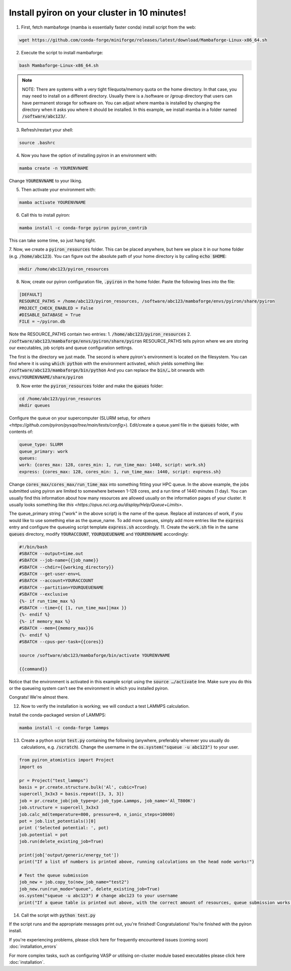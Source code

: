 .. _installation:

============
Install pyiron on your cluster in 10 minutes!
============

1. First, fetch mambaforge (mamba is essentially faster conda) install script from the web:

.. code-block:: bash 

    wget https://github.com/conda-forge/miniforge/releases/latest/download/Mambaforge-Linux-x86_64.sh

2. Execute the script to install mambaforge:

.. code-block:: bash

    bash Mambaforge-Linux-x86_64.sh

.. note:: 
    NOTE: There are systems with a very tight filequota/memory quota on the home directory. In that case, you may need to install on a different directory. Usually there is a /software or /group directory that users can have permanent storage for software on. 
    You can adjust where mamba is installed by changing the directory when it asks you where it should be installed.
    In this example, we install mamba in a folder named :code:`/software/abc123/`.

3. Refresh/restart your shell:

.. code-block:: bash

    source .bashrc

4. Now you have the option of installing pyiron in an environment with:

.. code-block:: bash

    mamba create -n YOURENVNAME

Change :code:`YOURENVNAME` to your liking.

5. Then activate your environment with:

.. code-block:: bash

    mamba activate YOURENVNAME

6. Call this to install pyiron:

.. code-block:: bash

    mamba install -c conda-forge pyiron pyiron_contrib

This can take some time, so just hang tight.

7. Now, we create a :code:`pyiron_resources` folder. This can be placed anywhere, but here we place it in our home folder (e.g. :code:`/home/abc123`).
You can figure out the absolute path of your home directory is by calling :code:`echo $HOME`:

.. code-block:: bash

    mkdir /home/abc123/pyiron_resources

8. Now, create our pyiron configuration file, :code:`.pyiron` in the home folder. Paste the following lines into the file:

.. code-block:: bash

    [DEFAULT]
    RESOURCE_PATHS = /home/abc123/pyiron_resources, /software/abc123/mambaforge/envs/pyiron/share/pyiron
    PROJECT_CHECK_ENABLED = False
    #DISABLE_DATABASE = True
    FILE = ~/pyiron.db

Note the RESOURCE_PATHS contain two entries:
1. :code:`/home/abc123/pyiron_resources`
2. :code:`/software/abc123/mambaforge/envs/pyiron/share/pyiron`
RESOURCE_PATHS tells pyiron where we are storing our executables, job scripts and queue configuration settings.

The first is the directory we just made. The second is where pyiron's environment is located on the filesystem. You can find where it is using :code:`which python` with the environment activated, which yields something like:
:code:`/software/abc123/mambaforge/bin/python`
And you can replace the :code:`bin/…` bit onwards with :code:`envs/YOURENVNAME/share/pyiron`

9. Now enter the :code:`pyiron_resources` folder and make the :code:`queues` folder:

.. code-block:: bash

    cd /home/abc123/pyiron_resources
    mkdir queues

Configure the queue on your supercomputer (SLURM setup, for `others <https://github.com/pyiron/pysqa/tree/main/tests/config>`). Edit/create a queue.yaml file in the :code:`queues` folder, with contents of:

.. code-block:: bash

    queue_type: SLURM
    queue_primary: work
    queues:
    work: {cores_max: 128, cores_min: 1, run_time_max: 1440, script: work.sh}
    express: {cores_max: 128, cores_min: 1, run_time_max: 1440, script: express.sh}

Change :code:`cores_max/cores_max/run_time_max` into something fitting your HPC queue. 
In the above example, the jobs submitted using pyiron are limited to somewhere between 1-128 cores, and a run time of 1440 minutes (1 day).
You can usually find this information about how many resources are allowed usually on the information pages of your cluster. It usually looks something like `this <https://opus.nci.org.au/display/Help/Queue+Limits>`.

The queue_primary string ("work" in the above script) is the name of the queue. Replace all instances of work, if you would like to use something else as the queue_name.
To add more queues, simply add more entries like the :code:`express` entry and configure the queueing script template :code:`express.sh` accordingly.
11. Create the :code:`work.sh` file in the same :code:`queues` directory, modify :code:`YOURACCOUNT`, :code:`YOURQUEUENAME` and :code:`YOURENVNAME` accordingly:

.. code-block:: bash

    #!/bin/bash
    #SBATCH --output=time.out
    #SBATCH --job-name={{job_name}}
    #SBATCH --chdir={{working_directory}}
    #SBATCH --get-user-env=L
    #SBATCH --account=YOURACCOUNT
    #SBATCH --partition=YOURQUEUENAME
    #SBATCH --exclusive
    {%- if run_time_max %}
    #SBATCH --time={{ [1, run_time_max]|max }}
    {%- endif %}
    {%- if memory_max %}
    #SBATCH --mem={{memory_max}}G
    {%- endif %}
    #SBATCH --cpus-per-task={{cores}}

    source /software/abc123/mambaforge/bin/activate YOURENVNAME

    {{command}}

Notice that the environment is activated in this example script using the :code:`source …/activate` line. Make sure you do this or the queueing system can’t see the environment in which you installed pyiron.

Congrats! We're almost there.

12. Now to verify the installation is working; we will conduct a test LAMMPS calculation.

Install the conda-packaged version of LAMMPS:

.. code-block:: bash

    mamba install -c conda-forge lammps

13. Create a python script :code:`test.py` containing the following (anywhere, preferably wherever you usually do calculations, e.g. :code:`/scratch`). Change the username in the :code:`os.system("squeue -u abc123")` to your user.

.. code-block:: python

    from pyiron_atomistics import Project
    import os

    pr = Project("test_lammps")
    basis = pr.create.structure.bulk('Al', cubic=True)
    supercell_3x3x3 = basis.repeat([3, 3, 3])
    job = pr.create_job(job_type=pr.job_type.Lammps, job_name='Al_T800K')
    job.structure = supercell_3x3x3
    job.calc_md(temperature=800, pressure=0, n_ionic_steps=10000)
    pot = job.list_potentials()[0]
    print ('Selected potential: ', pot)
    job.potential = pot
    job.run(delete_existing_job=True)

    print(job['output/generic/energy_tot'])
    print("If a list of numbers is printed above, running calculations on the head node works!")

    # Test the queue submission
    job_new = job.copy_to(new_job_name="test2")
    job_new.run(run_mode="queue", delete_existing_job=True)
    os.system("squeue -u abc123") # change abc123 to your username
    print("If a queue table is printed out above, with the correct amount of resources, queue submission works!")

14. Call the script with :code:`python test.py`

If the script runs and the appropriate messages print out, you're finished!
Congratulations! You’re finished with the pyiron install.

If you're experiencing problems, please click here for frequently encountered issues (coming soon) :doc:`installation_errors`

For more complex tasks, such as configuring VASP or utilising on-cluster module based executables please click here :doc:`installation`.